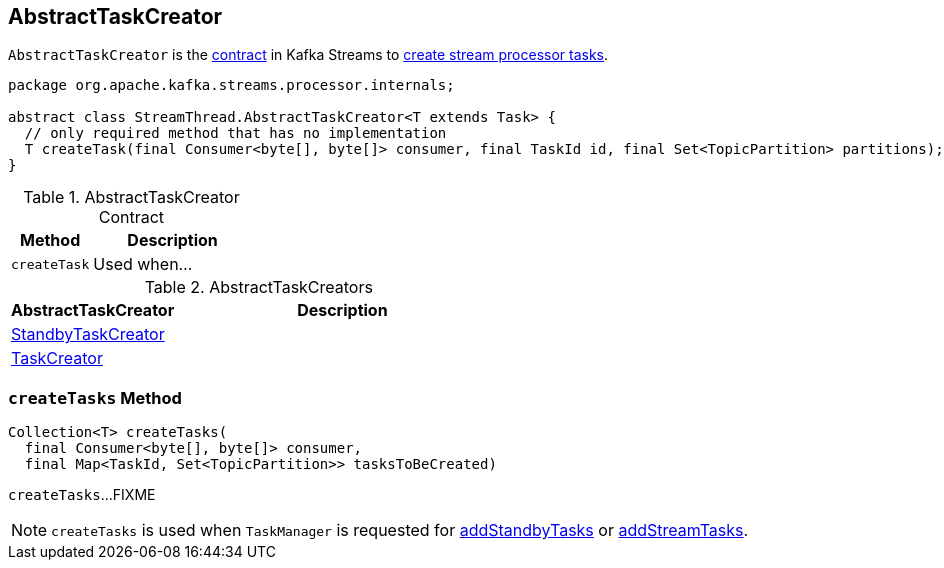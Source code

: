 == [[AbstractTaskCreator]] AbstractTaskCreator

`AbstractTaskCreator` is the <<contract, contract>> in Kafka Streams to <<createTask, create stream processor tasks>>.

[[contract]]
[source, java]
----
package org.apache.kafka.streams.processor.internals;

abstract class StreamThread.AbstractTaskCreator<T extends Task> {
  // only required method that has no implementation
  T createTask(final Consumer<byte[], byte[]> consumer, final TaskId id, final Set<TopicPartition> partitions);
}
----

.AbstractTaskCreator Contract
[cols="1,2",options="header",width="100%"]
|===
| Method
| Description

| [[createTask]] `createTask`
| Used when...
|===

[[implementations]]
.AbstractTaskCreators
[cols="1,2",options="header",width="100%"]
|===
| AbstractTaskCreator
| Description

| link:kafka-streams-StandbyTaskCreator.adoc[StandbyTaskCreator]
|

| link:kafka-streams-TaskCreator.adoc[TaskCreator]
|
|===

=== [[createTasks]] `createTasks` Method

[source, java]
----
Collection<T> createTasks(
  final Consumer<byte[], byte[]> consumer,
  final Map<TaskId, Set<TopicPartition>> tasksToBeCreated)
----

`createTasks`...FIXME

NOTE: `createTasks` is used when `TaskManager` is requested for link:kafka-streams-TaskManager.adoc#addStandbyTasks[addStandbyTasks] or link:kafka-streams-TaskManager.adoc#addStreamTasks[addStreamTasks].
